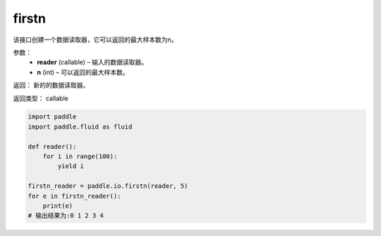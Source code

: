 .. _cn_api_fluid_io_firstn:

firstn
-------------------------------

.. py:function:: paddle.fluid.io.firstn(reader, n)




该接口创建一个数据读取器，它可以返回的最大样本数为n。

参数：
    - **reader** (callable)  – 输入的数据读取器。
    - **n** (int)  – 可以返回的最大样本数。

返回： 新的的数据读取器。

返回类型： callable

..  code-block:: python

    import paddle
    import paddle.fluid as fluid
    
    def reader():
        for i in range(100):
            yield i
    
    firstn_reader = paddle.io.firstn(reader, 5)
    for e in firstn_reader():
        print(e)
    # 输出结果为:0 1 2 3 4

